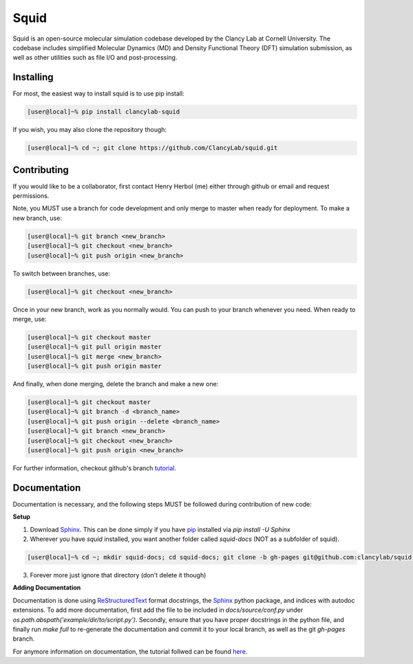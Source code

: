 Squid
==============================

Squid is an open-source molecular simulation codebase developed by the Clancy Lab at Cornell University. The codebase includes simplified Molecular Dynamics (MD) and Density Functional Theory (DFT) simulation submission, as well as other utilities such as file I/O and post-processing.


Installing
------------------------------

For most, the easiest way to install squid is to use pip install:

.. code-block:: bash

    [user@local]~% pip install clancylab-squid

If you wish, you may also clone the repository though:

.. code-block:: bash

   [user@local]~% cd ~; git clone https://github.com/ClancyLab/squid.git

Contributing
------------------------------

If you would like to be a collaborator, first contact Henry Herbol (me) either through github or email and request permissions.

Note, you MUST use a branch for code development and only merge to master when ready for deployment.  To make a new branch, use:

.. code-block:: bash

	[user@local]~% git branch <new_branch>
	[user@local]~% git checkout <new_branch>
	[user@local]~% git push origin <new_branch>

To switch between branches, use:

.. code-block:: bash

	[user@local]~% git checkout <new_branch>

Once in your new branch, work as you normally would.  You can push to your branch whenever you need.  When ready to merge, use:

.. code-block:: bash

	[user@local]~% git checkout master
	[user@local]~% git pull origin master
	[user@local]~% git merge <new_branch>
	[user@local]~% git push origin master

And finally, when done merging, delete the branch and make a new one:

.. code-block:: bash

	[user@local]~% git checkout master
	[user@local]~% git branch -d <branch_name>
	[user@local]~% git push origin --delete <branch_name>
	[user@local]~% git branch <new_branch>
	[user@local]~% git checkout <new_branch>
	[user@local]~% git push origin <new_branch>

For further information, checkout github's branch tutorial_.

Documentation
------------------------------

Documentation is necessary, and the following steps MUST be followed during contribution of new code:

**Setup**

1. Download Sphinx_.  This can be done simply if you have pip_ installed via `pip install -U Sphinx`

2. Wherever you have *squid* installed, you want another folder called *squid-docs* (NOT as a subfolder of squid).

.. code-block:: bash

	[user@local]~% cd ~; mkdir squid-docs; cd squid-docs; git clone -b gh-pages git@github.com:clancylab/squid.git html

3. Forever more just ignore that directory (don't delete it though)

**Adding Documentation**

Documentation is done using ReStructuredText_ format docstrings, the Sphinx_ python package, and indices with autodoc extensions.  To add more documentation, first add the file to be included in `docs/source/conf.py` under `os.path.abspath('example/dir/to/script.py')`.  Secondly, ensure that you have proper docstrings in the python file, and finally run `make full` to re-generate the documentation and commit it to your local branch, as well as the git *gh-pages* branch.

For anymore information on documentation, the tutorial follwed can be found here_.

.. _tutorial: https://www.atlassian.com/git/tutorials/using-branches/git-branch
.. _Sphinx: http://www.sphinx-doc.org/en/stable/
.. _pip: https://pip.pypa.io/en/stable/installing/
.. _ReStructuredText: http://docutils.sourceforge.net/docs/user/rst/quickref.html
.. _here: https://daler.github.io/sphinxdoc-test/includeme.html


